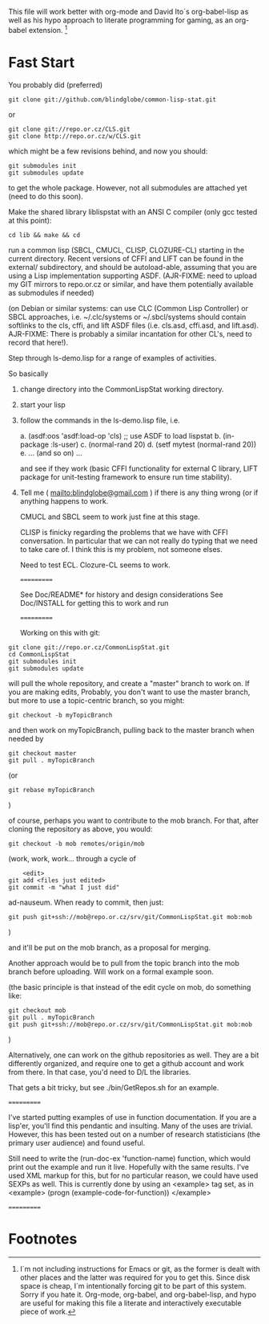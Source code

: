 
This file will work better with org-mode and David Ito´s
org-babel-lisp as well as his hypo approach to literate programming
for gaming, as an org-babel extension. [fn:1]

* Fast Start

  You probably did  (preferred)

#+begin_src shell
  git clone git://github.com/blindglobe/common-lisp-stat.git
#+end_src

  or

#+begin_src shell
  git clone git://repo.or.cz/CLS.git
  git clone http://repo.or.cz/w/CLS.git
#+end_src

  which might be a few revisions behind, and now you should:

#+begin_src shell
  git submodules init
  git submodules update
#+end_src

  to get the whole package.  However, not all submodules are attached
  yet (need to do this soon).

  Make the shared library liblispstat with an ANSI C compiler (only gcc
  tested at this point):

#+begin_src shell
  cd lib && make && cd
#+end_src

  run a common lisp (SBCL, CMUCL, CLISP, CLOZURE-CL) starting in the
  current directory.  Recent versions of CFFI and LIFT can be found in
  the external/ subdirectory, and should be autoload-able, assuming
  that you are using a Lisp implementation supporting ASDF.
  (AJR-FIXME: need to upload my GIT mirrors to repo.or.cz or similar,
  and have them potentially available as submodules if needed)

  (on Debian or similar systems: can use CLC (Common Lisp Controller)
  or SBCL approaches, i.e.  ~/.clc/systems or ~/.sbcl/systems should
  contain softlinks to the cls, cffi, and lift ASDF files
  (i.e. cls.asd, cffi.asd, and lift.asd).  AJR-FIXME: There is
  probably a similar incantation for other CL's, need to record that
  here!).

  Step through ls-demo.lisp for a range of examples of activities.

  So basically
  
1. change directory into the CommonLispStat working directory.
2. start your lisp
3. follow the commands in the ls-demo.lisp file, i.e.
 
   a. (asdf:oos 'asdf:load-op 'cls) ;; use ASDF to load lispstat
   b. (in-package :ls-user)
   c. (normal-rand 20)
   d. (setf mytest (normal-rand 20))
   e. ... (and so on) ...

   and see if they work (basic CFFI functionality for external C
   library, LIFT package for unit-testing framework to ensure run time
   stability).
  
4. Tell me ( mailto:blindglobe@gmail.com ) if there is any thing wrong
   (or if anything happens to work.

   CMUCL and SBCL seem to work just fine at this stage.

   CLISP is finicky regarding the problems that we have with CFFI
   conversation.  In particular that we can not really do typing that
   we need to take care of.  I think this is my problem, not someone
   elses.

   Need to test ECL.  Clozure-CL seems to work.

   ===========

   See Doc/README* for history and design considerations
   See Doc/INSTALL for getting this to work and run

   ===========

   Working on this with git:

#+begin_src shell
   git clone git://repo.or.cz/CommonLispStat.git 
   cd CommonLispStat
   git submodules init
   git submodules update
#+end_src

   will pull the whole repository, and create a "master" branch to
   work on.  If you are making edits, Probably, you don't want to use
   the master branch, but more to use a topic-centric branch, so you
   might:

#+begin_src shell
    git checkout -b myTopicBranch
#+end_src

and then work on myTopicBranch, pulling back to the master branch when
needed by

#+begin_src shell
    git checkout master
    git pull . myTopicBranch
#+end_src

(or
#+begin_src shell
    git rebase myTopicBranch
#+end_src
)

of course, perhaps you want to contribute to the mob branch.   For
that, after cloning the repository as above, you would:

#+begin_src shell
    git checkout -b mob remotes/origin/mob
#+end_src

(work, work, work... through a cycle of

#+begin_src shell
         <edit>
	 git add <files just edited>
	 git commit -m "what I just did"
#+end_src

 ad-nauseum.  When ready to commit, then just:

#+begin_src shell
     git push git+ssh://mob@repo.or.cz/srv/git/CommonLispStat.git mob:mob
#+end_src

)

and it'll be put on the mob branch, as a proposal for merging.

Another approach would be to pull from the topic branch into the mob
branch before uploading.   Will work on a formal example soon.

(the basic principle is that instead of the edit cycle on mob, do
something like:

#+begin_src shell
  git checkout mob
  git pull . myTopicBranch   
  git push git+ssh://mob@repo.or.cz/srv/git/CommonLispStat.git mob:mob
#+end_src

)

Alternatively, one can work on the github repositories as well.  They
are a bit differently organized, and require one to get a github
account and work from there.  In that case, you'd need to D/L the
libraries. 

That gets a bit tricky, but see ./bin/GetRepos.sh for an example. 

===========

I've started putting examples of use in function documentation.   If
you are a lisp'er, you'll find this pendantic and insulting.  Many of
the uses are trivial.  However, this has been tested out on a number
of research statisticians (the primary user audience) and found
useful.

Still need to write the (run-doc-ex 'function-name)  function, which
would print out the example and run it live.  Hopefully with the same
results.  I've used XML markup for this, but for no particular reason,
we could have used SEXPs as well.   This is currently done by using an
<example> tag set, as in
    <example>
    (progn
       (example-code-for-function))
    </example>

===========


* Footnotes

[fn:1] I´m not including instructions for Emacs or git, as the former
is dealt with other places and the latter was required for you to get
this.  Since disk space is cheap, I´m intentionally forcing git to be
part of this system.  Sorry if you hate it.  Org-mode, org-babel, and
org-babel-lisp, and hypo are useful for making this file a literate
and interactively executable piece of work. 
